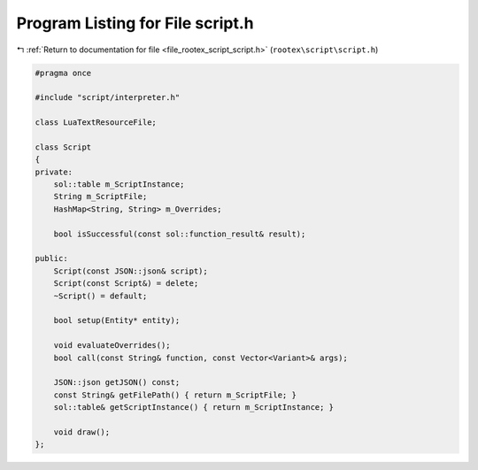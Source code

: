 
.. _program_listing_file_rootex_script_script.h:

Program Listing for File script.h
=================================

|exhale_lsh| :ref:`Return to documentation for file <file_rootex_script_script.h>` (``rootex\script\script.h``)

.. |exhale_lsh| unicode:: U+021B0 .. UPWARDS ARROW WITH TIP LEFTWARDS

.. code-block:: cpp

   #pragma once
   
   #include "script/interpreter.h"
   
   class LuaTextResourceFile;
   
   class Script
   {
   private:
       sol::table m_ScriptInstance;
       String m_ScriptFile;
       HashMap<String, String> m_Overrides;
   
       bool isSuccessful(const sol::function_result& result);
   
   public:
       Script(const JSON::json& script);
       Script(const Script&) = delete;
       ~Script() = default;
   
       bool setup(Entity* entity);
   
       void evaluateOverrides();
       bool call(const String& function, const Vector<Variant>& args);
   
       JSON::json getJSON() const;
       const String& getFilePath() { return m_ScriptFile; }
       sol::table& getScriptInstance() { return m_ScriptInstance; }
   
       void draw();
   };
